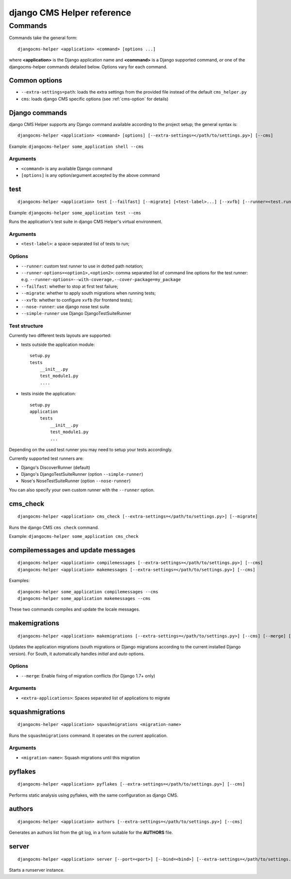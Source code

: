###########################
django CMS Helper reference
###########################

========
Commands
========

Commands take the general form::

    djangocms-helper <application> <command> [options ...]

where **<application>** is the Django application name and **<command>** is a Django supported
command, *or* one of the djangocms-helper commands detailed below. Options vary for each command.


Common options
==============

* ``--extra-settings=path``: loads the extra settings from the provided file instead of the
  default ``cms_helper.py``
* ``cms``: loads django CMS specific options (see :ref:`cms-option` for details)


Django commands
===============

django CMS Helper supports any Django command available according to the project setup; the
general syntax is::

    djangocms-helper <application> <command> [options] [--extra-settings=</path/to/settings.py>] [--cms]

Example: ``djangocms-helper some_application shell --cms``

Arguments
---------

* ``<command>`` is any available Django command
* ``[options]`` is any option/argument accepted by the above command



test
====

::

    djangocms-helper <application> test [--failfast] [--migrate] [<test-label>...] [--xvfb] [--runner=<test.runner.class>] [--extra-settings=</path/to/settings.py>] [--cms] [--nose-runner] [--simple-runner] [--runner-options=<option1>,<option2>]

Example: ``djangocms-helper some_application test --cms``

Runs the application's test suite in django CMS Helper's virtual environment.

Arguments
---------

* ``<test-label>``: a space-separated list of tests to run;

Options
-------

* ``--runner``: custom test runner to use in dotted path notation;
* ``--runner-options=<option1>,<option2>``: comma separated list of command
  line options for the test runner: e.g. ``--runner-options=--with-coverage,--cover-package=my_package``
* ``--failfast``: whether to stop at first test failure;
* ``--migrate``: whether to apply south migrations when running tests;
* ``--xvfb``: whether to configure ``xvfb`` (for frontend tests);
* ``--nose-runner``: use django nose test suite
* ``--simple-runner`` use Django DjangoTestSuiteRunner

Test structure
--------------

Currently two different tests layouts are supported:

* tests outside the application module::

    setup.py
    tests
        __init__.py
        test_module1.py
        ....

* tests inside the application::

    setup.py
    application
        tests
            __init__.py
            test_module1.py
            ...

Depending on the used test runner you may need to setup your tests accordingly.

Currently supported test runners are:

* Django's DiscoverRunner (default)
* Django's DjangoTestSuiteRunner (option ``--simple-runner``)
* Nose's NoseTestSuiteRunner (option ``--nose-runner``)

You can also specify your own custom runner with the ``--runner`` option.


cms_check
=========

::

    djangocms-helper <application> cms_check [--extra-settings=</path/to/settings.py>] [--migrate]

Runs the django CMS ``cms check`` command.

Example: ``djangocms-helper some_application cms_check``

compilemessages and update messages
===================================

::

    djangocms-helper <application> compilemessages [--extra-settings=</path/to/settings.py>] [--cms]
    djangocms-helper <application> makemessages [--extra-settings=</path/to/settings.py>] [--cms]

Examples::

    djangocms-helper some_application compilemessages --cms
    djangocms-helper some_application makemessages --cms

These two commands compiles and update the locale messages.

makemigrations
==============

::

    djangocms-helper <application> makemigrations [--extra-settings=</path/to/settings.py>] [--cms] [--merge] [<extra-applications>...]

Updates the application migrations (south migrations or Django migrations
according to the current installed Django version). For South, it automatically
handles `initial` and `auto` options.

Options
-------

* ``--merge``: Enable fixing of migration conflicts (for Django 1.7+ only)

Arguments
---------

* ``<extra-applications>``: Spaces separated list of applications to migrate

squashmigrations
================

::

    djangocms-helper <application> squashmigrations <migration-name>


Runs the ``squashmigrations`` command. It operates on the current application.

Arguments
---------

* ``<migration-name>``: Squash migrations until this migration

pyflakes
========

::

    djangocms-helper <application> pyflakes [--extra-settings=</path/to/settings.py>] [--cms]

Performs static analysis using pyflakes, with the same configuration as django CMS.

authors
=======

::

    djangocms-helper <application> authors [--extra-settings=</path/to/settings.py>] [--cms]

Generates an authors list from the git log, in a form suitable for the **AUTHORS** file.

server
======

::

    djangocms-helper <application> server [--port=<port>] [--bind=<bind>] [--extra-settings=</path/to/settings.py>] [--cms]

Starts a runserver instance.
